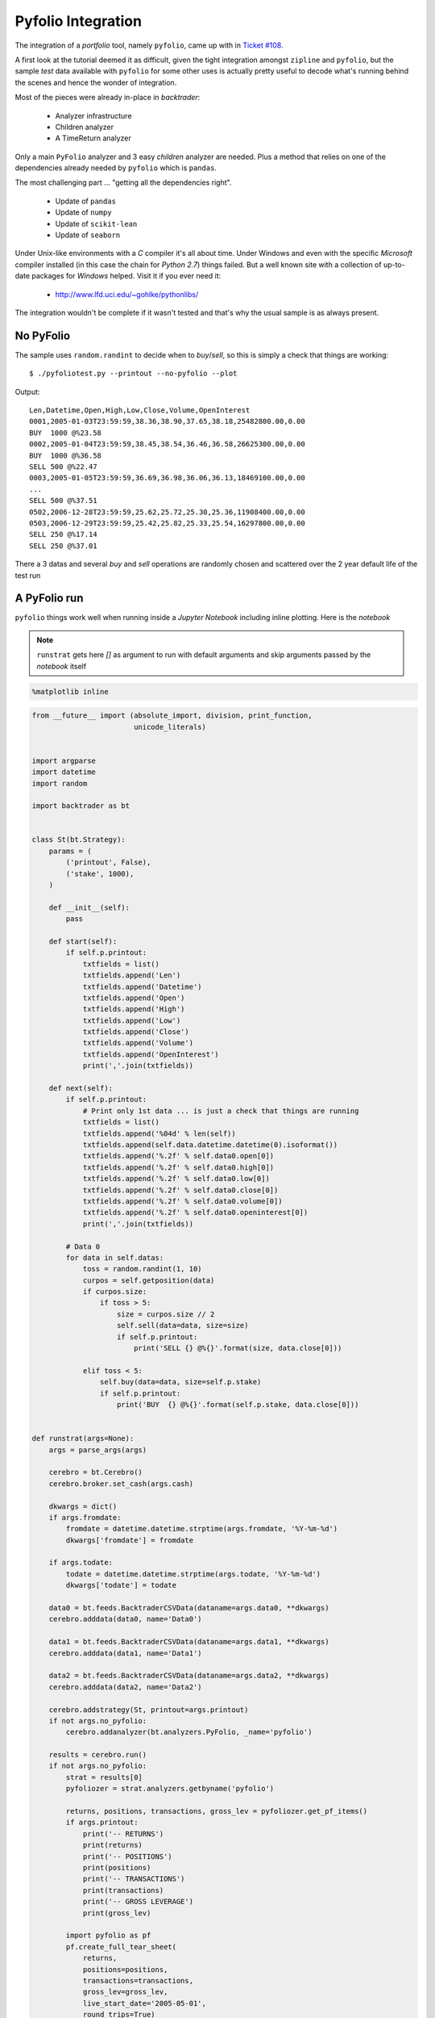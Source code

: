 
.. post:: Jul 17, 2016
   :author: mementum
   :image: 2


Pyfolio Integration
###################

The integration of a *portfolio* tool, namely ``pyfolio``, came up with in
`Ticket #108 <https://github.com/mementum/backtrader/issues/108>`_.

A first look at the tutorial deemed it as difficult, given the tight
integration amongst ``zipline`` and ``pyfolio``, but the sample *test* data
available with ``pyfolio`` for some other uses is actually pretty useful to
decode what's running behind the scenes and hence the wonder of integration.

Most of the pieces were already in-place in *backtrader*:

  - Analyzer infrastructure
  - Children analyzer
  - A TimeReturn analyzer

Only a main ``PyFolio`` analyzer and 3 easy *children* analyzer are
needed. Plus a method that relies on one of the dependencies already needed by
``pyfolio`` which is ``pandas``.

The most challenging part ... "getting all the dependencies right".

  - Update of ``pandas``
  - Update of ``numpy``
  - Update of ``scikit-lean``
  - Update of ``seaborn``

Under Unix-like environments with a *C* compiler it's all about time. Under
Windows and even with the specific *Microsoft* compiler installed (in this case
the chain for *Python 2.7*) things failed. But a well known site with a
collection of up-to-date packages for *Windows* helped. Visit it if you ever
need it:

  - http://www.lfd.uci.edu/~gohlke/pythonlibs/

The integration wouldn't be complete if it wasn't tested and that's why the
usual sample is as always present.

No PyFolio
==========

The sample uses ``random.randint`` to decide when to *buy*/*sell*, so this is
simply a check that things are working::

  $ ./pyfoliotest.py --printout --no-pyfolio --plot

Output::

  Len,Datetime,Open,High,Low,Close,Volume,OpenInterest
  0001,2005-01-03T23:59:59,38.36,38.90,37.65,38.18,25482800.00,0.00
  BUY  1000 @%23.58
  0002,2005-01-04T23:59:59,38.45,38.54,36.46,36.58,26625300.00,0.00
  BUY  1000 @%36.58
  SELL 500 @%22.47
  0003,2005-01-05T23:59:59,36.69,36.98,36.06,36.13,18469100.00,0.00
  ...
  SELL 500 @%37.51
  0502,2006-12-28T23:59:59,25.62,25.72,25.30,25.36,11908400.00,0.00
  0503,2006-12-29T23:59:59,25.42,25.82,25.33,25.54,16297800.00,0.00
  SELL 250 @%17.14
  SELL 250 @%37.01

.. thumbnail:: sample-run-no-pyfolio.png

There a 3 datas and several *buy* and *sell* operations are randomly chosen and
scattered over the 2 year default life of the test run

A PyFolio run
=============

``pyfolio`` things work well when running inside a *Jupyter Notebook* including
inline plotting. Here is the *notebook*

.. note:: ``runstrat`` gets here `[]` as argument to run with default arguments
	  and skip arguments passed by the *notebook* itself



.. code:: python

    %matplotlib inline

.. code:: python

    from __future__ import (absolute_import, division, print_function,
                            unicode_literals)


    import argparse
    import datetime
    import random

    import backtrader as bt


    class St(bt.Strategy):
        params = (
            ('printout', False),
            ('stake', 1000),
        )

        def __init__(self):
            pass

        def start(self):
            if self.p.printout:
                txtfields = list()
                txtfields.append('Len')
                txtfields.append('Datetime')
                txtfields.append('Open')
                txtfields.append('High')
                txtfields.append('Low')
                txtfields.append('Close')
                txtfields.append('Volume')
                txtfields.append('OpenInterest')
                print(','.join(txtfields))

        def next(self):
            if self.p.printout:
                # Print only 1st data ... is just a check that things are running
                txtfields = list()
                txtfields.append('%04d' % len(self))
                txtfields.append(self.data.datetime.datetime(0).isoformat())
                txtfields.append('%.2f' % self.data0.open[0])
                txtfields.append('%.2f' % self.data0.high[0])
                txtfields.append('%.2f' % self.data0.low[0])
                txtfields.append('%.2f' % self.data0.close[0])
                txtfields.append('%.2f' % self.data0.volume[0])
                txtfields.append('%.2f' % self.data0.openinterest[0])
                print(','.join(txtfields))

            # Data 0
            for data in self.datas:
                toss = random.randint(1, 10)
                curpos = self.getposition(data)
                if curpos.size:
                    if toss > 5:
                        size = curpos.size // 2
                        self.sell(data=data, size=size)
                        if self.p.printout:
                            print('SELL {} @%{}'.format(size, data.close[0]))

                elif toss < 5:
                    self.buy(data=data, size=self.p.stake)
                    if self.p.printout:
                        print('BUY  {} @%{}'.format(self.p.stake, data.close[0]))


    def runstrat(args=None):
        args = parse_args(args)

        cerebro = bt.Cerebro()
        cerebro.broker.set_cash(args.cash)

        dkwargs = dict()
        if args.fromdate:
            fromdate = datetime.datetime.strptime(args.fromdate, '%Y-%m-%d')
            dkwargs['fromdate'] = fromdate

        if args.todate:
            todate = datetime.datetime.strptime(args.todate, '%Y-%m-%d')
            dkwargs['todate'] = todate

        data0 = bt.feeds.BacktraderCSVData(dataname=args.data0, **dkwargs)
        cerebro.adddata(data0, name='Data0')

        data1 = bt.feeds.BacktraderCSVData(dataname=args.data1, **dkwargs)
        cerebro.adddata(data1, name='Data1')

        data2 = bt.feeds.BacktraderCSVData(dataname=args.data2, **dkwargs)
        cerebro.adddata(data2, name='Data2')

        cerebro.addstrategy(St, printout=args.printout)
        if not args.no_pyfolio:
            cerebro.addanalyzer(bt.analyzers.PyFolio, _name='pyfolio')

        results = cerebro.run()
        if not args.no_pyfolio:
            strat = results[0]
            pyfoliozer = strat.analyzers.getbyname('pyfolio')

            returns, positions, transactions, gross_lev = pyfoliozer.get_pf_items()
            if args.printout:
                print('-- RETURNS')
                print(returns)
                print('-- POSITIONS')
                print(positions)
                print('-- TRANSACTIONS')
                print(transactions)
                print('-- GROSS LEVERAGE')
                print(gross_lev)

            import pyfolio as pf
            pf.create_full_tear_sheet(
                returns,
                positions=positions,
                transactions=transactions,
                gross_lev=gross_lev,
                live_start_date='2005-05-01',
                round_trips=True)

        if args.plot:
            cerebro.plot(style=args.plot_style)


    def parse_args(args=None):

        parser = argparse.ArgumentParser(
            formatter_class=argparse.ArgumentDefaultsHelpFormatter,
            description='Sample for pivot point and cross plotting')

        parser.add_argument('--data0', required=False,
                            default='../../datas/yhoo-1996-2015.txt',
                            help='Data to be read in')

        parser.add_argument('--data1', required=False,
                            default='../../datas/orcl-1995-2014.txt',
                            help='Data to be read in')

        parser.add_argument('--data2', required=False,
                            default='../../datas/nvda-1999-2014.txt',
                            help='Data to be read in')

        parser.add_argument('--fromdate', required=False,
                            default='2005-01-01',
                            help='Starting date in YYYY-MM-DD format')

        parser.add_argument('--todate', required=False,
                            default='2006-12-31',
                            help='Ending date in YYYY-MM-DD format')

        parser.add_argument('--printout', required=False, action='store_true',
                            help=('Print data lines'))

        parser.add_argument('--cash', required=False, action='store',
                            type=float, default=50000,
                            help=('Cash to start with'))

        parser.add_argument('--plot', required=False, action='store_true',
                            help=('Plot the result'))

        parser.add_argument('--plot-style', required=False, action='store',
                            default='bar', choices=['bar', 'candle', 'line'],
                            help=('Plot style'))

        parser.add_argument('--no-pyfolio', required=False, action='store_true',
                            help=('Do not do pyfolio things'))

        import sys
        aargs = args if args is not None else sys.argv[1:]
        return parser.parse_args(aargs)

.. code:: python

    runstrat([])


.. parsed-literal::

    Entire data start date: 2005-01-03
    Entire data end date: 2006-12-29


    Out-of-Sample Months: 20
    Backtest Months: 3



.. raw:: html

    <div>
    <table border="1" class="dataframe">
      <thead>
        <tr style="text-align: right;">
          <th>Performance statistics</th>
          <th>All history</th>
          <th>Backtest</th>
          <th>Out of sample</th>
        </tr>
      </thead>
      <tbody>
        <tr>
          <th>annual_return</th>
          <td>0.06</td>
          <td>-0.05</td>
          <td>0.08</td>
        </tr>
        <tr>
          <th>annual_volatility</th>
          <td>0.09</td>
          <td>0.09</td>
          <td>0.10</td>
        </tr>
        <tr>
          <th>sharpe_ratio</th>
          <td>0.62</td>
          <td>-0.55</td>
          <td>0.83</td>
        </tr>
        <tr>
          <th>calmar_ratio</th>
          <td>0.78</td>
          <td>-1.13</td>
          <td>1.09</td>
        </tr>
        <tr>
          <th>stability_of_timeseries</th>
          <td>0.75</td>
          <td>-0.47</td>
          <td>0.70</td>
        </tr>
        <tr>
          <th>max_drawdown</th>
          <td>-0.07</td>
          <td>-0.04</td>
          <td>-0.07</td>
        </tr>
        <tr>
          <th>omega_ratio</th>
          <td>1.16</td>
          <td>0.88</td>
          <td>1.22</td>
        </tr>
        <tr>
          <th>sortino_ratio</th>
          <td>0.97</td>
          <td>-0.76</td>
          <td>1.33</td>
        </tr>
        <tr>
          <th>skew</th>
          <td>1.24</td>
          <td>0.35</td>
          <td>1.37</td>
        </tr>
        <tr>
          <th>kurtosis</th>
          <td>12.72</td>
          <td>5.66</td>
          <td>13.59</td>
        </tr>
        <tr>
          <th>tail_ratio</th>
          <td>0.87</td>
          <td>0.46</td>
          <td>0.91</td>
        </tr>
        <tr>
          <th>common_sense_ratio</th>
          <td>0.91</td>
          <td>0.43</td>
          <td>0.98</td>
        </tr>
        <tr>
          <th>information_ratio</th>
          <td>-0.02</td>
          <td>0.03</td>
          <td>-0.04</td>
        </tr>
        <tr>
          <th>alpha</th>
          <td>0.03</td>
          <td>-0.02</td>
          <td>0.03</td>
        </tr>
        <tr>
          <th>beta</th>
          <td>0.31</td>
          <td>0.25</td>
          <td>0.33</td>
        </tr>
      </tbody>
    </table>
    </div>



.. raw:: html

    <div>
    <table border="1" class="dataframe">
      <thead>
        <tr style="text-align: right;">
          <th>Worst Drawdown Periods</th>
          <th>net drawdown in %</th>
          <th>peak date</th>
          <th>valley date</th>
          <th>recovery date</th>
          <th>duration</th>
        </tr>
      </thead>
      <tbody>
        <tr>
          <th>0</th>
          <td>7.06</td>
          <td>2005-07-11</td>
          <td>2006-04-17</td>
          <td>2006-05-24</td>
          <td>228</td>
        </tr>
        <tr>
          <th>1</th>
          <td>5.53</td>
          <td>2005-02-18</td>
          <td>2005-05-11</td>
          <td>2005-05-16</td>
          <td>62</td>
        </tr>
        <tr>
          <th>2</th>
          <td>3.33</td>
          <td>2006-07-03</td>
          <td>2006-07-13</td>
          <td>2006-09-21</td>
          <td>59</td>
        </tr>
        <tr>
          <th>3</th>
          <td>2.11</td>
          <td>2006-09-25</td>
          <td>2006-10-03</td>
          <td>2006-10-24</td>
          <td>22</td>
        </tr>
        <tr>
          <th>4</th>
          <td>2.11</td>
          <td>2006-10-31</td>
          <td>2006-12-07</td>
          <td>2006-12-19</td>
          <td>36</td>
        </tr>
      </tbody>
    </table>
    </div>


.. parsed-literal::



    [-0.012 -0.025]



.. thumbnail:: output_2_4.png



.. raw:: html

    <div>
    <table border="1" class="dataframe">
      <thead>
        <tr style="text-align: right;">
          <th>Stress Events</th>
          <th>mean</th>
          <th>min</th>
          <th>max</th>
        </tr>
      </thead>
      <tbody>
        <tr>
          <th>Low Volatility Bull Market</th>
          <td>0.02%</td>
          <td>-2.68%</td>
          <td>4.85%</td>
        </tr>
      </tbody>
    </table>
    </div>



.. thumbnail:: output_2_6.png



.. raw:: html

    <div>
    <table border="1" class="dataframe">
      <thead>
        <tr style="text-align: right;">
          <th>Top 10 long positions of all time</th>
          <th>max</th>
        </tr>
      </thead>
      <tbody>
        <tr>
          <th>Data2</th>
          <td>93.59%</td>
        </tr>
        <tr>
          <th>Data0</th>
          <td>80.42%</td>
        </tr>
        <tr>
          <th>Data1</th>
          <td>34.47%</td>
        </tr>
      </tbody>
    </table>
    </div>



.. raw:: html

    <div>
    <table border="1" class="dataframe">
      <thead>
        <tr style="text-align: right;">
          <th>Top 10 short positions of all time</th>
          <th>max</th>
        </tr>
      </thead>
      <tbody>
      </tbody>
    </table>
    </div>



.. raw:: html

    <div>
    <table border="1" class="dataframe">
      <thead>
        <tr style="text-align: right;">
          <th>Top 10 positions of all time</th>
          <th>max</th>
        </tr>
      </thead>
      <tbody>
        <tr>
          <th>Data2</th>
          <td>93.59%</td>
        </tr>
        <tr>
          <th>Data0</th>
          <td>80.42%</td>
        </tr>
        <tr>
          <th>Data1</th>
          <td>34.47%</td>
        </tr>
      </tbody>
    </table>
    </div>



.. raw:: html

    <div>
    <table border="1" class="dataframe">
      <thead>
        <tr style="text-align: right;">
          <th>All positions ever held</th>
          <th>max</th>
        </tr>
      </thead>
      <tbody>
        <tr>
          <th>Data2</th>
          <td>93.59%</td>
        </tr>
        <tr>
          <th>Data0</th>
          <td>80.42%</td>
        </tr>
        <tr>
          <th>Data1</th>
          <td>34.47%</td>
        </tr>
      </tbody>
    </table>
    </div>



.. thumbnail:: output_2_11.png


.. parsed-literal::

    D:\dro\bin\WinPython-64bit-2.7.10.3\python-2.7.10.amd64\lib\site-packages\pyfolio\plotting.py:1210: FutureWarning: .resample() is now a deferred operation
    use .resample(...).mean() instead of .resample(...)
      \*\*kwargs)



.. thumbnail:: output_2_13.png



.. raw:: html

    <div>
    <table border="1" class="dataframe">
      <thead>
        <tr style="text-align: right;">
          <th>Summary stats</th>
          <th>All trades</th>
          <th>Long trades</th>
        </tr>
      </thead>
      <tbody>
        <tr>
          <th>Total number of round_trips</th>
          <td>661.00</td>
          <td>661.00</td>
        </tr>
        <tr>
          <th>Percent profitable</th>
          <td>0.53</td>
          <td>0.53</td>
        </tr>
        <tr>
          <th>Winning round_trips</th>
          <td>350.00</td>
          <td>350.00</td>
        </tr>
        <tr>
          <th>Losing round_trips</th>
          <td>305.00</td>
          <td>305.00</td>
        </tr>
        <tr>
          <th>Even round_trips</th>
          <td>6.00</td>
          <td>6.00</td>
        </tr>
      </tbody>
    </table>
    </div>



.. raw:: html

    <div>
    <table border="1" class="dataframe">
      <thead>
        <tr style="text-align: right;">
          <th>PnL stats</th>
          <th>All trades</th>
          <th>Long trades</th>
        </tr>
      </thead>
      <tbody>
        <tr>
          <th>Total profit</th>
          <td>$5675.87</td>
          <td>$5675.87</td>
        </tr>
        <tr>
          <th>Gross profit</th>
          <td>$21571.73</td>
          <td>$21571.73</td>
        </tr>
        <tr>
          <th>Gross loss</th>
          <td>$-15895.86</td>
          <td>$-15895.86</td>
        </tr>
        <tr>
          <th>Profit factor</th>
          <td>$1.36</td>
          <td>$1.36</td>
        </tr>
        <tr>
          <th>Avg. trade net profit</th>
          <td>$8.59</td>
          <td>$8.59</td>
        </tr>
        <tr>
          <th>Avg. winning trade</th>
          <td>$61.63</td>
          <td>$61.63</td>
        </tr>
        <tr>
          <th>Avg. losing trade</th>
          <td>$-52.12</td>
          <td>$-52.12</td>
        </tr>
        <tr>
          <th>Ratio Avg. Win:Avg. Loss</th>
          <td>$1.18</td>
          <td>$1.18</td>
        </tr>
        <tr>
          <th>Largest winning trade</th>
          <td>$1024.99</td>
          <td>$1024.99</td>
        </tr>
        <tr>
          <th>Largest losing trade</th>
          <td>$-1155.00</td>
          <td>$-1155.00</td>
        </tr>
      </tbody>
    </table>
    </div>



.. raw:: html

    <div>
    <table border="1" class="dataframe">
      <thead>
        <tr style="text-align: right;">
          <th>Duration stats</th>
          <th>All trades</th>
          <th>Long trades</th>
        </tr>
      </thead>
      <tbody>
        <tr>
          <th>Avg duration</th>
          <td>17 days 00:00:00.001512</td>
          <td>17 days 00:00:00.001512</td>
        </tr>
        <tr>
          <th>Median duration</th>
          <td>16 days 00:00:00</td>
          <td>16 days 00:00:00</td>
        </tr>
        <tr>
          <th>Avg # round_trips per day</th>
          <td>11.80</td>
          <td>11.80</td>
        </tr>
        <tr>
          <th>Avg # round_trips per month</th>
          <td>247.88</td>
          <td>247.88</td>
        </tr>
      </tbody>
    </table>
    </div>



.. raw:: html

    <div>
    <table border="1" class="dataframe">
      <thead>
        <tr style="text-align: right;">
          <th>Return stats</th>
          <th>All trades</th>
          <th>Long trades</th>
        </tr>
      </thead>
      <tbody>
        <tr>
          <th>Avg returns all round_trips</th>
          <td>0.02%</td>
          <td>0.02%</td>
        </tr>
        <tr>
          <th>Avg returns winning</th>
          <td>0.12%</td>
          <td>0.12%</td>
        </tr>
        <tr>
          <th>Avg returns losing</th>
          <td>-0.10%</td>
          <td>-0.10%</td>
        </tr>
        <tr>
          <th>Median returns all round_trips</th>
          <td>0.00%</td>
          <td>0.00%</td>
        </tr>
        <tr>
          <th>Median returns winning</th>
          <td>0.02%</td>
          <td>0.02%</td>
        </tr>
        <tr>
          <th>Median returns losing</th>
          <td>-0.02%</td>
          <td>-0.02%</td>
        </tr>
        <tr>
          <th>Largest winning trade</th>
          <td>2.11%</td>
          <td>2.11%</td>
        </tr>
        <tr>
          <th>Largest losing trade</th>
          <td>-2.37%</td>
          <td>-2.37%</td>
        </tr>
      </tbody>
    </table>
    </div>



.. raw:: html

    <div>
    <table border="1" class="dataframe">
      <thead>
        <tr style="text-align: right;">
          <th>Symbol stats</th>
          <th>Data0</th>
          <th>Data1</th>
          <th>Data2</th>
        </tr>
      </thead>
      <tbody>
        <tr>
          <th>Avg returns all round_trips</th>
          <td>-0.02%</td>
          <td>0.01%</td>
          <td>0.06%</td>
        </tr>
        <tr>
          <th>Avg returns winning</th>
          <td>0.12%</td>
          <td>0.05%</td>
          <td>0.19%</td>
        </tr>
        <tr>
          <th>Avg returns losing</th>
          <td>-0.14%</td>
          <td>-0.04%</td>
          <td>-0.14%</td>
        </tr>
        <tr>
          <th>Median returns all round_trips</th>
          <td>-0.00%</td>
          <td>0.00%</td>
          <td>0.01%</td>
        </tr>
        <tr>
          <th>Median returns winning</th>
          <td>0.03%</td>
          <td>0.01%</td>
          <td>0.05%</td>
        </tr>
        <tr>
          <th>Median returns losing</th>
          <td>-0.02%</td>
          <td>-0.01%</td>
          <td>-0.04%</td>
        </tr>
        <tr>
          <th>Largest winning trade</th>
          <td>1.91%</td>
          <td>0.71%</td>
          <td>2.11%</td>
        </tr>
        <tr>
          <th>Largest losing trade</th>
          <td>-2.37%</td>
          <td>-0.64%</td>
          <td>-0.99%</td>
        </tr>
      </tbody>
    </table>
    </div>



.. raw:: html

    <div>
    <table border="1" class="dataframe">
      <thead>
        <tr style="text-align: right;">
          <th>Profitability (PnL / PnL total) per name</th>
          <th>pnl</th>
        </tr>
        <tr>
          <th>symbol</th>
          <th></th>
        </tr>
      </thead>
      <tbody>
        <tr>
          <th>Data2</th>
          <td>1.11%</td>
        </tr>
        <tr>
          <th>Data1</th>
          <td>0.14%</td>
        </tr>
        <tr>
          <th>Data0</th>
          <td>-0.25%</td>
        </tr>
      </tbody>
    </table>
    </div>



.. parsed-literal::

    <matplotlib.figure.Figure at 0x23982b70>



.. thumbnail:: output_2_21.png


Usage of the sample::

  $ ./pyfoliotest.py --help
  usage: pyfoliotest.py [-h] [--data0 DATA0] [--data1 DATA1] [--data2 DATA2]
                        [--fromdate FROMDATE] [--todate TODATE] [--printout]
                        [--cash CASH] [--plot] [--plot-style {bar,candle,line}]
                        [--no-pyfolio]

  Sample for pivot point and cross plotting

  optional arguments:
    -h, --help            show this help message and exit
    --data0 DATA0         Data to be read in (default:
                          ../../datas/yhoo-1996-2015.txt)
    --data1 DATA1         Data to be read in (default:
                          ../../datas/orcl-1995-2014.txt)
    --data2 DATA2         Data to be read in (default:
                          ../../datas/nvda-1999-2014.txt)
    --fromdate FROMDATE   Starting date in YYYY-MM-DD format (default:
                          2005-01-01)
    --todate TODATE       Ending date in YYYY-MM-DD format (default: 2006-12-31)
    --printout            Print data lines (default: False)
    --cash CASH           Cash to start with (default: 50000)
    --plot                Plot the result (default: False)
    --plot-style {bar,candle,line}
                          Plot style (default: bar)
    --no-pyfolio          Do not do pyfolio things (default: False)
